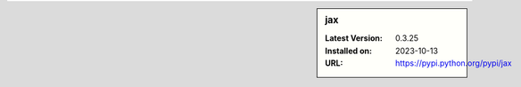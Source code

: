 .. sidebar:: jax

   :Latest Version: 0.3.25
   :Installed on: 2023-10-13
   :URL: https://pypi.python.org/pypi/jax
